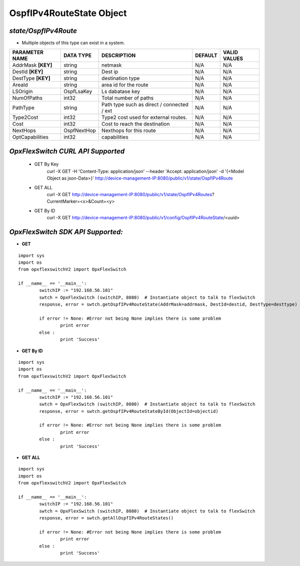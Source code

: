 OspfIPv4RouteState Object
=============================================================

*state/OspfIPv4Route*
------------------------------------

- Multiple objects of this type can exist in a system.

+--------------------+---------------+--------------------------------+-------------+------------------+
| **PARAMETER NAME** | **DATA TYPE** |        **DESCRIPTION**         | **DEFAULT** | **VALID VALUES** |
+--------------------+---------------+--------------------------------+-------------+------------------+
| AddrMask **[KEY]** | string        | netmask                        | N/A         | N/A              |
+--------------------+---------------+--------------------------------+-------------+------------------+
| DestId **[KEY]**   | string        | Dest ip                        | N/A         | N/A              |
+--------------------+---------------+--------------------------------+-------------+------------------+
| DestType **[KEY]** | string        | destination type               | N/A         | N/A              |
+--------------------+---------------+--------------------------------+-------------+------------------+
| AreaId             | string        | area id for the route          | N/A         | N/A              |
+--------------------+---------------+--------------------------------+-------------+------------------+
| LSOrigin           | OspfLsaKey    | Ls dabatase key                | N/A         | N/A              |
+--------------------+---------------+--------------------------------+-------------+------------------+
| NumOfPaths         | int32         | Total number of paths          | N/A         | N/A              |
+--------------------+---------------+--------------------------------+-------------+------------------+
| PathType           | string        | Path type such as direct /     | N/A         | N/A              |
|                    |               | connected / ext                |             |                  |
+--------------------+---------------+--------------------------------+-------------+------------------+
| Type2Cost          | int32         | Type2 cost used for external   | N/A         | N/A              |
|                    |               | routes.                        |             |                  |
+--------------------+---------------+--------------------------------+-------------+------------------+
| Cost               | int32         | Cost to reach the destination  | N/A         | N/A              |
+--------------------+---------------+--------------------------------+-------------+------------------+
| NextHops           | OspfNextHop   | Nexthops for this route        | N/A         | N/A              |
+--------------------+---------------+--------------------------------+-------------+------------------+
| OptCapabilities    | int32         | capabilities                   | N/A         | N/A              |
+--------------------+---------------+--------------------------------+-------------+------------------+



*OpxFlexSwitch CURL API Supported*
------------------------------------

	- GET By Key
		 curl -X GET -H 'Content-Type: application/json' --header 'Accept: application/json' -d '{<Model Object as json-Data>}' http://device-management-IP:8080/public/v1/state/OspfIPv4Route
	- GET ALL
		 curl -X GET http://device-management-IP:8080/public/v1/state/OspfIPv4Routes?CurrentMarker=<x>&Count=<y>
	- GET By ID
		 curl -X GET http://device-management-IP:8080/public/v1/config/OspfIPv4RouteState/<uuid>


*OpxFlexSwitch SDK API Supported:*
------------------------------------



- **GET**


::

	import sys
	import os
	from opxflexswitchV2 import OpxFlexSwitch

	if __name__ == '__main__':
		switchIP := "192.168.56.101"
		swtch = OpxFlexSwitch (switchIP, 8080)  # Instantiate object to talk to flexSwitch
		response, error = swtch.getOspfIPv4RouteState(AddrMask=addrmask, DestId=destid, DestType=desttype)

		if error != None: #Error not being None implies there is some problem
			print error
		else :
			print 'Success'


- **GET By ID**


::

	import sys
	import os
	from opxflexswitchV2 import OpxFlexSwitch

	if __name__ == '__main__':
		switchIP := "192.168.56.101"
		swtch = OpxFlexSwitch (switchIP, 8080)  # Instantiate object to talk to flexSwitch
		response, error = swtch.getOspfIPv4RouteStateById(ObjectId=objectid)

		if error != None: #Error not being None implies there is some problem
			print error
		else :
			print 'Success'




- **GET ALL**


::

	import sys
	import os
	from opxflexswitchV2 import OpxFlexSwitch

	if __name__ == '__main__':
		switchIP := "192.168.56.101"
		swtch = OpxFlexSwitch (switchIP, 8080)  # Instantiate object to talk to flexSwitch
		response, error = swtch.getAllOspfIPv4RouteStates()

		if error != None: #Error not being None implies there is some problem
			print error
		else :
			print 'Success'


